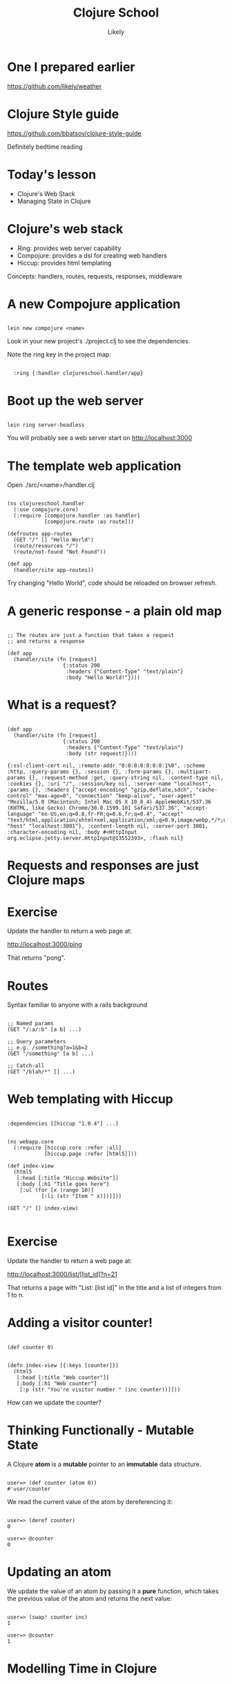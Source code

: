 #+Title: Clojure School
#+Author: Likely
#+Email: 

#+REVEAL_EXTRA_CSS: css/zenburn.css
#+REVEAL_THEME: solarized
#+OPTIONS: num:nil toc:nil reveal_mathjax:t
#+REVEAL_TRANS: fade
  
* One I prepared earlier

  https://github.com/likely/weather

* Clojure Style guide

  https://github.com/bbatsov/clojure-style-guide

  Definitely bedtime reading

* Today's lesson
  
  - Clojure's Web Stack
  - Managing State in Clojure

* Clojure's web stack

- Ring: provides web server capability
- Compojure: provides a dsl for creating web handlers
- Hiccup: provides html templating

Concepts: handlers, routes, requests, responses, middleware

* A new Compojure application

#+BEGIN_HTML
<pre><code data-trim class="bash">
lein new compojure &lt;name&gt;
</code></pre>
#+END_HTML

Look in your new project's ./project.clj to see the dependencies.

Note the ring key in the project map:

#+BEGIN_HTML
<pre><code data-trim class="clojure">
  :ring {:handler clojureschool.handler/app}
</code></pre>
#+END_HTML

* Boot up the web server

#+BEGIN_HTML
<pre><code data-trim class="bash">
lein ring server-headless
</code></pre>
#+END_HTML

You will probably see a web server start on http://localhost:3000


* The template web application

Open ./src/<name>/handler.clj

#+BEGIN_HTML
<pre><code data-trim class="clojure">
(ns clojureschool.handler
  (:use compojure.core)
  (:require [compojure.handler :as handler]
            [compojure.route :as route]))

(defroutes app-routes
  (GET "/" [] "Hello World")
  (route/resources "/")
  (route/not-found "Not Found"))

(def app
  (handler/site app-routes))
</code></pre>
#+END_HTML

Try changing "Hello World", code should be reloaded on browser refresh.


* A generic response - a plain old map

#+BEGIN_HTML
<pre><code data-trim class="clojure">
;; The routes are just a function that takes a request
;; and returns a response

(def app
  (handler/site (fn [request]
                  {:status 200
                   :headers {"Content-Type" "text/plain"}
                   :body "Hello World!"})))
</code></pre>
#+END_HTML

* What is a request?

#+BEGIN_HTML
<pre><code data-trim class="clojure">
(def app
  (handler/site (fn [request]
                  {:status 200
                   :headers {"Content-Type" "text/plain"}
                   :body (str request)})))
</code></pre>
#+END_HTML

#+BEGIN_SRC
{:ssl-client-cert nil, :remote-addr "0:0:0:0:0:0:0:1%0", :scheme :http, :query-params {}, :session {}, :form-params {}, :multipart-params {}, :request-method :get, :query-string nil, :content-type nil, :cookies {}, :uri "/", :session/key nil, :server-name "localhost", :params {}, :headers {"accept-encoding" "gzip,deflate,sdch", "cache-control" "max-age=0", "connection" "keep-alive", "user-agent" "Mozilla/5.0 (Macintosh; Intel Mac OS X 10_8_4) AppleWebKit/537.36 (KHTML, like Gecko) Chrome/30.0.1599.101 Safari/537.36", "accept-language" "en-US,en;q=0.8,fr-FR;q=0.6,fr;q=0.4", "accept" "text/html,application/xhtml+xml,application/xml;q=0.9,image/webp,*/*;q=0.8", "host" "localhost:3001"}, :content-length nil, :server-port 3001, :character-encoding nil, :body #<HttpInput org.eclipse.jetty.server.HttpInput@13552393>, :flash nil}
#+END_SRC

* Requests and responses are just Clojure maps

* Exercise

Update the handler to return a web page at:

http://localhost:3000/ping

That returns "pong".

* Routes

Syntax familiar to anyone with a rails background

#+BEGIN_HTML
<pre><code data-trim class="clojure">
;; Named params
(GET "/:a/:b" [a b] ...)

;; Query parameters
;; e.g. /something?a=1&b=2
(GET "/something" [a b] ...)

;; Catch-all
(GET "/blah/*" [] ...)
</code></pre>
#+END_HTML

* Web templating with Hiccup

#+BEGIN_HTML
<pre><code data-trim class="clojure">
:dependencies [[hiccup "1.0.4"] ...]
</code></pre>
#+END_HTML

#+BEGIN_HTML
<pre><code data-trim class="clojure">
(ns webapp.core
  (:require [hiccup.core :refer :all]
            [hiccup.page :refer [html5]]))

(def index-view
  (html5
   [:head [:title "Hiccup Website"]]
   [:body [:h1 "Title goes here"]
    [:ul (for [x (range 10)]
           [:li (str "Item " x)])]]))

(GET "/" [] index-view)

</code></pre>
#+END_HTML


* Exercise

Update the handler to return a web page at:

http://localhost:3000/list/[list_id]?n=21

That returns a page with "List: [list id]" in the title and a list of integers from 1 to n.

* Adding a visitor counter!

#+BEGIN_HTML
<pre><code data-trim class="clojure">
(def counter 0)
</code></pre>
#+END_HTML

#+BEGIN_HTML
<pre><code data-trim class="clojure">
(defn index-view [{:keys [counter]}]
  (html5
   [:head [:title "Web counter"]]
   [:body [:h1 "Web counter"]
    [:p (str "You're visitor number " (inc counter))]]))
</code></pre>
#+END_HTML

How can we update the counter?

* Thinking Functionally - Mutable State

A Clojure *atom* is a *mutable* pointer to an *immutable* data structure.

#+BEGIN_HTML
<pre><code data-trim class="clojure">
user=> (def counter (atom 0))
#'user/counter
</code></pre>
#+END_HTML

We read the current value of the atom by dereferencing it:
#+BEGIN_HTML
<pre><code data-trim class="clojure">
user=> (deref counter)
0

user=> @counter
0
</code></pre>
#+END_HTML

* Updating an atom

We update the value of an atom by passing it a *pure* function, which takes the previous value of the atom and returns the next value:

#+BEGIN_HTML
<pre><code data-trim class="clojure">
user=> (swap! counter inc)
1

user=> @counter
1
</code></pre>
#+END_HTML

* Modelling Time in Clojure
  [[./images/clojure-time.png]]

* Kicking off another thread
#+BEGIN_HTML
<pre><code data-trim class="clojure">
user=> (def a-future (future 
                       (println "Starting massive calculation!"
                       (Thread/sleep 10000)
                       (println "Finished massive calculation!")
                       42))
#'user/a-future
Starting massive calculation!

user=> a-future
#<core$future_call$reify__6267@e33cb8b: :pending>

user=> @a-future
Finished massive calculation!
42
</code></pre>
#+END_HTML

See also: realized?, future-cancel, future-cancelled?, deref (multiple arities)

* Why bother with atoms?

Atoms support sharing state between multiple threads, without many of the common concurrency pitfalls:

- No (user) locking
- No deadlocks
- 'ACI' (no durability - it's in memory!)

But how?!

* Software Transactional Memory

The function you pass to 'swap!' is run inside a transaction.

If multiple updates are made simultaneously to the same atom, the
Clojure STM system (transparently) aborts and retries the updates so
that anyone reading the atoms sees consistent values.

* I/O in transactions

No!

The transaction might be aborted and retried - it's very difficult to
abort I/O and (most of the time) unwise to retry it!
#+BEGIN_HTML
<pre><code data-trim class="clojure">
(let [counter (atom 0)]
  (dotimes [_ 10]
    (future
      (swap! counter
             (fn [old-counter]
               (print old-counter)
               (inc old-counter))))))

=> 00000000001111111122222213334332554366576879
</code></pre>
#+END_HTML
    
We have ways around this (to be covered later)

* Things to try in your REPL:

- Starting a thread (future) to do a long calculation
- Creating/Reading/Updating atoms
- Simulating multiple threads

* Clojure's other concurrency primitives:

#+BEGIN_HTML
<table>
<tr><th></th><th text-align="center">Synchronous</th><th text-align="center">Asynchronous</th></tr>
<tr><th text-align="right">Uncoordinated</th><td text-align="center">Atom</td><td text-align="center"></td></tr>
<tr><th text-align="right">Coordinated</th><td text-align="center"></td><td></tr></tr>
</table>
#+END_HTML

* Clojure's other concurrency primitives:

#+BEGIN_HTML
<table>
<tr><th></th><th text-align="center">Synchronous</th><th text-align="center">Asynchronous</th></tr>
<tr><th text-align="right">Uncoordinated</th><td text-align="center">Atom</td><td text-align="center">Agent</td></tr>
<tr><th text-align="right">Coordinated</th><td text-align="center">Ref</td><td>n/a</tr></tr>
</table>
#+END_HTML

* Refs - co-ordinated updates

Refs are also pointers to values, but updates to multiple refs are co-ordinated.

Transactions must be explictly demarcated with a (dosync ...) block:
#+BEGIN_HTML
<pre><code data-trim class="clojure">
(def account-a (ref 2341))
(def account-b (ref 4123))
(def transaction-log (ref []))

(dosync
  (alter account-a + 100)
  (alter account-b - 100)
  (alter transaction-log conj {:from :b, :to :a, :amount 100}))
</code></pre>
#+END_HTML

* Agents - asynchronous updates

Agents are also pointers to values, but updates are asynchronous:
#+BEGIN_HTML
<pre><code data-trim class="clojure">
(def log-messages (agent []))

(send-off log-messages conj "Something happened!")
</code></pre>
#+END_HTML

Actions sent to an individual agent are queued, not re-tried - only one action runs on any given agent at any time.

So they're suitable for I/O!

See also: send

* I/O in transactions - revisited:

#+BEGIN_HTML
<pre><code data-trim class="clojure">
(def log-agent (agent nil))
(def my-counter (atom 0))

(dotimes [_ 10]
  (swap! my-counter
         (fn [old-counter]
           (let [new-counter (inc old-counter)]
             (send-off log-agent (fn [_] (println "Counter is now:" new-counter)))
             new-counter))))
</code></pre>
#+END_HTML

- Sent/Sent-off actions are only queued *when the transaction is successful*

* Exercise

Add a visitor counter to the bottom of your web page that increments for each visit.

* Middleware

Middleware are functions which are chained together and  adapt requests and/or responses

#+BEGIN_HTML
<pre><code data-trim class="clojure">
(defn wrap-log-request [handler]
  (fn [req]
    (println req)
    (handler req))

(def app
  (handler/site (wrap-log-request app-routes)))
</code></pre>
#+END_HTML

* Middleware can be chained

#+BEGIN_HTML
<pre><code data-trim class="clojure">
(defn wrap-log-request [handler]
  (fn [request]
    (println request)
    (handler request))

(defn wrap-log-response [handler]
  (fn [request]
    (let [response (handler request)]
      (println response)
      response)))

(def app
  (handler/site (wrap-log-response (wrap-log-request app-routes))))
</code></pre>
#+END_HTML

* Threading macros

#+BEGIN_HTML
<pre><code data-trim class="clojure">
(def app
  (-> app-routes
      wrap-request-log
      wrap-response-log
      handler/site))
</code></pre>
#+END_HTML
Compare with:
#+BEGIN_HTML
<pre><code data-trim class="clojure">
(def app
  (handler/site (wrap-response-log (wrap-request-log app-routes))))
</code></pre>
#+END_HTML


* Exercise 

  Write some middleware that returns a 401 status code unless ?token=123 is supplied in the url (

* Useful Middleware
  e.g for JSON response
#+BEGIN_HTML
<pre><code data-trim class="clojure">
:dependencies [[ring-middleware-format "0.3.1"] ...]
</code></pre>
#+END_HTML
#+BEGIN_HTML
<pre><code data-trim class="clojure">
(ns clojureschool.handler
  (:require [ring.middleware.format :refer [wrap-restful-format]]))
</code></pre>
#+END_HTML
#+BEGIN_HTML
<pre><code data-trim class="clojure">
(wrap-restful-format :formats [:json-kw :edn])
</code></pre>
#+END_HTML
This instructs ring to convert Clojure data structures to their JSON equivalent, or as edn format if the Accept header requests it.

Also middleware for cookies, authentication, rate limiting, compression etc...

* Further exercises

Add a watcher to the counter atom that prints a message to the console every 10th visitor

#+BEGIN_HTML
<pre><code data-trim class="clojure">
;; Re-write the below using -> threading macro
(/ (* (+ 10 2) 5) (* 2 5))
</code></pre>
#+END_HTML
  
#+BEGIN_HTML
<pre><code data-trim class="clojure">
;; Re-write the below using ->> threading macro
(* 10 (apply + (map inc (range 10))))
</code></pre>
#+END_HTML

Add a CSS stylesheet to your hiccup template and change the font color (hint: include-css)

* Appendix - concurrency

Version 1: getting and setting

#+BEGIN_HTML
<pre><code data-trim class="clojure">

(def counter (atom 0))

(defn inc-counter! []
  (let [n @counter]
    (reset! counter (inc n))))

</code></pre>
#+END_HTML

#+BEGIN_HTML
<pre><code data-trim class="bash">
;; using apache bench

ab -n 1000 -c 5

;; What does the counter say?

947

</code></pre>
#+END_HTML
